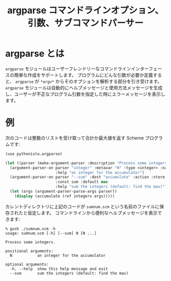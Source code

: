 # -*- coding: utf-8; -*-
#+title: argparse コマンドラインオプション、引数、サブコマンドパーサー
#+language: ja
#+html: <link rel="stylesheet" type="text/css" href="./styles/screen.css" />

* argparse とは

=argparse= モジュールはユーザーフレンドリーなコマンドラインインターフェースの簡単な作成をサポートします。
プログラムにどんな引数が必要か定義すると、 =argparse= が =*argv*= からそのオプションを解析する部分を引き受けます。
=argparse= モジュールは自動的にヘルプメッセージと使用方法メッセージを生成し、ユーザーが不正なプログラム引数を指定した時にエラーメッセージを表示します。

* 例

次のコードは整数のリストを受け取って合計か最大値を返す Scheme プログラムです:

#+begin_src scheme :tangle ../examples/sumnum.scm
  (use pythonista.argparse)
  
  (let ((parser (make-argument-parser :description "Process some integers.")))
    (argument-parser-on parser "integer" :metavar "N" :type <integer> :nargs "+"
                        :help "an integer for the accumulator")
    (argument-parser-on parser "--sum" :dest "accumulate" :action :store-const
                        :const sum :default max
                        :help "sum the integers (default: find the max)")
    (let (args (argument-parser-parse-args parser))
      (display (accumulate (ref integers args)))))
#+end_src

カレントディレクトリに上記のコードが =sumnum.scm= という名前のファイルに保存されたと仮定します。
コマンドラインから便利なヘルプメッセージを表示できます:

#+begin_example
% gosh ./sumnum.scm -h
usage: sumnum.scm [-h] [--sum] N [N ...]

Process some integers.

positional arguments:
  N           an integer for the accumulator

optional arguments:
  -h, --help  show this help message and exit
  --sum       sum the integers (default: find the max)
#+end_example

